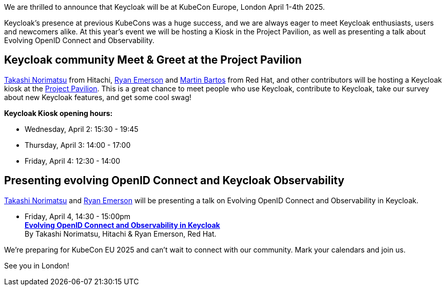 :title: Meet Keycloak at KubeCon EU, London in April 2025
:date: 2025-03-08
:publish: true
:author: Ryan Emerson
:preview: keycloak-kubecon-london-2025.png
:summary: We will be hosting a Kiosk in the Project Pavilion, as well as presenting a talk about Evolving OpenID Connect and Keycloak Observability. We are eager to meet Keycloak enthusiasts, users and newcomers alike.

We are thrilled to announce that Keycloak will be at KubeCon Europe, London April 1-4th 2025.

Keycloak's presence at previous KubeCons was a huge success, and we are always eager to meet Keycloak enthusiasts, users
and newcomers alike. At this year's event we will be hosting a Kiosk in the Project Pavilion, as well as presenting
a talk about Evolving OpenID Connect and Observability.

== Keycloak community Meet & Greet at the Project Pavilion

https://github.com/tnorimat[Takashi Norimatsu] from Hitachi, https://github.com/ryanemerson[Ryan Emerson] and https://github.com/mabartos[Martin Bartos]
from Red Hat, and other contributors will be hosting a Keycloak kiosk at the
https://events.linuxfoundation.org/kubecon-cloudnativecon-europe/features-add-ons/project-engagement/#project-pavilion[Project Pavilion].
This is a great chance to meet people who use Keycloak, contribute to Keycloak, take our survey about new Keycloak features, and get some cool swag!

*Keycloak Kiosk opening hours:*

- Wednesday, April 2: 15:30 - 19:45
- Thursday, April 3: 14:00 - 17:00
- Friday, April 4: 12:30 - 14:00

== Presenting evolving OpenID Connect and Keycloak Observability

https://github.com/tnorimat[Takashi Norimatsu] and https://github.com/ryanemerson[Ryan Emerson] will be presenting a talk
on Evolving OpenID Connect and Observability in Keycloak.

- Friday, April 4, 14:30 - 15:00pm +
https://kccnceu2025.sched.com/event/1td1c/evolving-openid-connect-and-observability-in-keycloak-ryan-emerson-red-hat-takashi-norimatsu-hitachi?iframe=yes&w=100%&sidebar=yes&bg=no[*Evolving OpenID Connect and Observability in Keycloak*] +
By Takashi Norimatsu, Hitachi & Ryan Emerson, Red Hat.

We're preparing for KubeCon EU 2025 and can't wait to connect with our community. Mark your calendars and join us.

See you in London!
